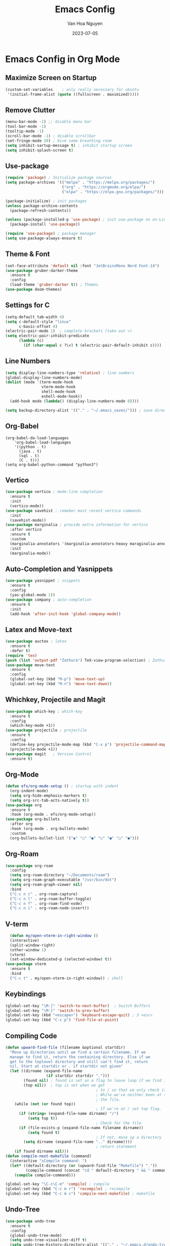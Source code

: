 #+TITLE: Emacs Config
#+AUTHOR: Van Hoa Nguyen
#+DATE: 2023-07-05 

* Emacs Config in Org Mode
** Maximize Screen on Startup
#+begin_src emacs-lisp
(custom-set-variables    ; only really necessary for ubuntu
 '(initial-frame-alist (quote ((fullscreen . maximized)))))
#+end_src
** Remove Clutter
#+begin_src emacs-lisp
  (menu-bar-mode -1) ;; disable menu bar
  (tool-bar-mode -1)
  (tooltip-mode -1)
  (scroll-bar-mode -1) ; disable scrollbar
  (set-fringe-mode 10) ; Give some breathing room
  (setq inhibit-sartup-message t) ; inhibit startup screen
  (setq inhibit-splash-screen t) 
#+end_src
** Use-package
#+begin_src emacs-lisp
  (require 'package) ; Initialize package sources
  (setq package-archives '(("melpa" . "https://melpa.org/packages/")
                           ("org" . "https://orgmode.org/elpa/")
                           ("elpa" . "https://elpa.gnu.org/packages/")))

  (package-initialize) ; init packages
  (unless package-archive-contents
    (package-refresh-contents))

  (unless (package-installed-p 'use-package) ; init use-package on on-Linux platforms
    (package-install 'use-package))

  (require 'use-package) ; package manager
  (setq use-package-always-ensure t)
#+end_src
** Theme & Font
#+begin_src emacs-lisp
  (set-face-attribute 'default nil :font "JetBrainsMono Nerd Font-14")
  (use-package gruber-darker-theme
    :ensure t
    :config
    (load-theme 'gruber-darker t)) ; Themes
  (use-package doom-themes)
#+end_src
** Settings for C
#+begin_src emacs-lisp
  (setq-default tab-width 4)
  (setq c-default-style "linux"		   
        c-basic-offset 4)
  (electric-pair-mode 1)  ; complete brackets (take out <)
  (setq electric-pair-inhibit-predicate
        (lambda (c)
          (if (char-equal c ?\<) t (electric-pair-default-inhibit c))))
#+end_src
** Line Numbers
#+begin_src emacs-lisp
  (setq display-line-numbers-type 'relative) ; line numbers
  (global-display-line-numbers-mode)
  (dolist (mode '(term-mode-hook
                  vterm-mode-hook
                  shell-mode-hook
                  eshell-mode-hook))
    (add-hook mode (lambda() (display-line-numbers-mode 0))))

  (setq backup-directory-alist '(("." . "~/.emacs_saves/"))) ; save directory
#+end_src
** Org-Babel
#+begin_src 
(org-babel-do-load-languages
    'org-babel-load-languages
	'((python . t)
      (java . t)
	  (sql . t)
      (C . t)))
(setq org-babel-python-command "python3")  
#+end_src
** Vertico
#+begin_src emacs-lisp
  (use-package vertico ; mode-line completion
    :ensure t
    :init
    (vertico-mode))
  (use-package savehist ; remeber most recent vertico commands
    :init
    (savehist-mode))
  (use-package marginalia ; provide extra information for vertico
    :after vertico
    :ensure t
    :custom
    (marginalia-annotators '(marginalia-annotators-heavy maraginalia-annotators-light nil))
    :init
    (marginalia-mode))
#+end_src
** Auto-Completion and Yasnippets
#+begin_src emacs-lisp
  (use-package yasnippet ; snippets
    :ensure t
    :config
    (yas-global-mode 1))
  (use-package company ; auto-completion
    :ensure t
    :init
    (add-hook 'after-init-hook 'global-company-mode))
#+end_src
** Latex and Move-text
#+begin_src emacs-lisp
  (use-package auctex ; latex
    :ensure t
    :defer t) 
  (require 'tex) 
  (push (list 'output-pdf "Zathura") TeX-view-program-selection) ; Zathura
  (use-package move-text
    :ensure t
    :config
    (global-set-key (kbd "M-p") 'move-text-up)
    (global-set-key (kbd "M-n") 'move-text-down))
#+end_src
** Whichkey, Projectile and Magit
#+begin_src emacs-lisp
  (use-package which-key ; which-key
    :ensure t
    :config
    (which-key-mode +1))
  (use-package projectile ; projectile
    :ensure t
    :config
    (define-key projectile-mode-map (kbd "C-x p") 'projectile-command-map)
    (projectile-mode +1))
  (use-package magit   ; Version Control
    :ensure t)
#+end_src
** Org-Mode
#+begin_src emacs-lisp
  (defun efs/org-mode-setup () ; startup with indent
    (org-indent-mode) 
    (setq org-hide-emphasis-markers t)
    (setq org-src-tab-acts-natively t))
  (use-package org
    :ensure t
    :hook (org-mode . efs/org-mode-setup))
  (use-package org-bullets
    :after org
    :hook (org-mode . org-bullets-mode)
    :custom
    (org-bullets-bullet-list '("◉" "○" "●" "○" "●" "○" "●")))  
#+end_src
** Org-Roam
#+begin_src emacs-lisp
    (use-package org-roam
      :config
      (setq org-roam-directory "~/Documents/roam")
      (setq org-roam-graph-executable "/usr/bin/dot")
      (setq org-roam-graph-viewer nil)
      :bind
      ("C-c n c" . org-roam-capture)
      ("C-c n l" . org-roam-buffer-toggle)
      ("C-c n f" . org-roam-find-node)
      ("C-c n i" . org-roam-node-insert))
#+end_src
** V-term
#+begin_src emacs-lisp
    (defun my/open-vterm-in-right-window ()
    (interactive)
    (split-window-right)
    (other-window 1)
    (vterm)
    (set-window-dedicated-p (selected-window) t))
  (use-package vterm
    :ensure t 
    :bind
    ("C-c t" . my/open-vterm-in-right-window)) ; shell
#+end_src
** Keybindings
#+begin_src emacs-lisp
  (global-set-key "\M-]" 'switch-to-next-buffer)  ; Switch Buffers
  (global-set-key "\M-[" 'switch-to-prev-buffer)  
  (global-set-key (kbd "<escape>") 'keyboard-escape-quit) ; 3 <esc>
  (global-set-key (kbd "C-c p") 'find-file-at-point)
#+end_src
** Compiling Code
#+begin_src emacs-lisp
  (defun upward-find-file (filename &optional startdir)
    "Move up directories until we find a certain filename. If we
    manage to find it, return the containing directory. Else if we
    get to the toplevel directory and still can't find it, return
    nil. Start at startdir or . if startdir not given"
    (let ((dirname (expand-file-name
                    (if startdir startdir ".")))
          (found nil) ; found is set as a flag to leave loop if we find it
          (top nil))  ; top is set when we get
                                          ; to / so that we only check it once
                                          ; While we've neither been at the top last time nor have we found
                                          ; the file.
      (while (not (or found top))
                                          ; If we're at / set top flag.
        (if (string= (expand-file-name dirname) "/")
            (setq top t))
                                          ; Check for the file
        (if (file-exists-p (expand-file-name filename dirname))
            (setq found t)
                                          ; If not, move up a directory
          (setq dirname (expand-file-name ".." dirname))))
                                          ; return statement
      (if found dirname nil)))
  (defun compile-next-makefile (command)
    (interactive "sCompile command: ")
    (let* ((default-directory (or (upward-find-file "Makefile") "."))
           (compile-command (concat "cd " default-directory " && " command)))
      (compile compile-command)))

  (global-set-key "\C-c\C-m" 'compile) ; compile
  (global-set-key (kbd "C-c m r") 'recompile) ; recompile
  (global-set-key (kbd "C-c m c") 'compile-next-makefile) ; makefile
#+end_src
** Undo-Tree
#+begin_src emacs-lisp
  (use-package undo-tree
    :ensure t
    :config
    (global-undo-tree-mode)
    (setq undo-tree-visualizer-diff t)
    (setq undo-tree-history-directory-alist '(("." . "~/.emacs.d/undo-tree")))
    (setq undo-tree-auto-save-history t))
#+end_src
** Evil-Mode
#+begin_src emacs-lisp
  ;; (use-package evil
  ;;   :ensure t
  ;;   :config
  ;;   (evil-mode 1)
  ;;   ;; Make C-u work like in normal Vim in Evil's normal state
  ;;   (define-key evil-normal-state-map (kbd "C-u") 'evil-scroll-up)
  ;;   ;; Fold Org headings in Evil's normal state
  ;;   (define-key evil-normal-state-map (kbd "TAB") 'org-cycle)
  ;;   ;; Modify evil cursor behavior
  ;;   (setq evil-insert-state-cursor '((box . 5) "purple")
  ;; 		evil-normal-state-cursor '(box "yellow"))
  ;;   ;; Fine-grained undo
  ;;   (setq evil-want-fine-undo 'fine)
  ;;   ;; Disable evil insert bindings
  ;;   (setq evil-disable-insert-state-bindings t)
  ;;   ;; Enable undo-tree mode globally
  ;;   (global-undo-tree-mode)
  ;;   ;; Map undo and redo keys to Vim-like bindings
  ;;   (define-key evil-normal-state-map "u" 'undo-tree-undo)
  ;;   (define-key evil-normal-state-map "\C-r" 'undo-tree-redo))
#+end_src
** Swiper and counsel-ag
#+begin_src emacs-lisp
  ;; (use-package swiper
  ;;   :ensure t 
  ;;   :config
  ;;   (global-set-key (kbd "C-s") 'swiper))
  ;; (use-package counsel
  ;;     :ensure t
  ;;     :config 
  ;;     (global-set-key (kbd "C-c k") 'counsel-ag))
#+end_src
** Treesitter
#+begin_src emacs-lisp
  ;; (use-package tree-sitter ; tree-sitter
  ;;   :ensure t
  ;;   :hook
  ;;   ((c-mode c++-mode) . tree-sitter-mode))
  ;; (use-package tree-sitter-langs
  ;;   :ensure t)
#+end_src
** Lsp-Mode
#+begin_src emacs-lisp
  ;; (use-package lsp-mode
  ;; :commands (lsp lsp-deferred)
  ;; :hook
  ;; ((c-mode . lsp-deferred)
  ;;  (c++-mode . lsp-deferred))
  ;; :init
  ;; (setq lsp-keymap-prefix "C-c l")
  ;; :config
  ;; (setq c-basic-offset 4) ; Set the indentation level for C language
  ;; (lsp-enable-which-key-integration))
#+end_src



